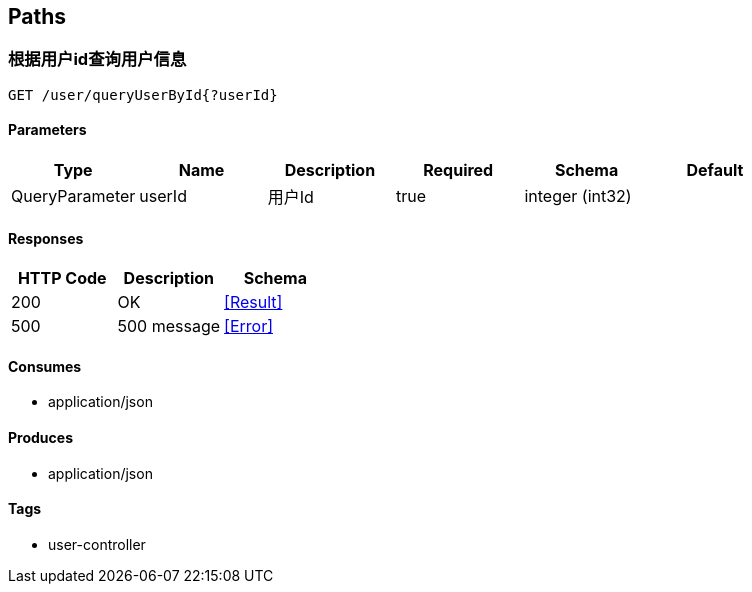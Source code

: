 == Paths
=== 根据用户id查询用户信息
----
GET /user/queryUserById{?userId}
----

==== Parameters
[options="header"]
|===
|Type|Name|Description|Required|Schema|Default
|QueryParameter|userId|用户Id|true|integer (int32)|
|===

==== Responses
[options="header"]
|===
|HTTP Code|Description|Schema
|200|OK|<<Result>>
|500|500 message|<<Error>>
|===

==== Consumes

* application/json

==== Produces

* application/json

==== Tags

* user-controller

